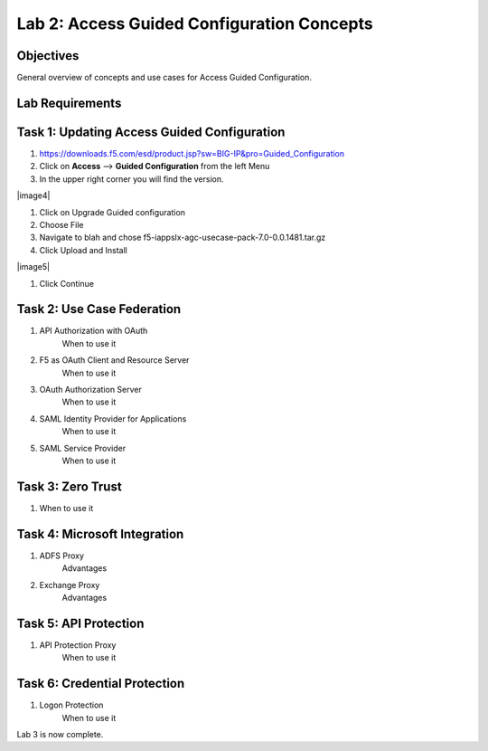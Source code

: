 Lab 2: Access Guided Configuration Concepts
=============================================

Objectives
----------

General overview of concepts and use cases for Access Guided Configuration.

Lab Requirements
----------------



Task 1: Updating Access Guided Configuration
---------------------------------------------

#. https://downloads.f5.com/esd/product.jsp?sw=BIG-IP&pro=Guided_Configuration
#.  Click on **Access** --> **Guided Configuration** from the left Menu
#.  In the upper right corner you will find the version.

|image4|

#.  Click on Upgrade Guided configuration
#.  Choose File
#.  Navigate to blah and chose f5-iappslx-agc-usecase-pack-7.0-0.0.1481.tar.gz
#.  Click Upload and Install

|image5|

#.  Click Continue

Task 2: Use Case Federation
--------------------------------------

#. API Authorization with OAuth
    When to use it
#. F5 as OAuth Client and Resource Server
    When to use it
#. OAuth Authorization Server
    When to use it
#. SAML Identity Provider for Applications
    When to use it
#. SAML Service Provider
    When to use it


Task 3: Zero Trust
-------------------

#. When to use it


Task 4: Microsoft Integration
-----------------------------

#. ADFS Proxy
    Advantages
#. Exchange Proxy
    Advantages


Task 5: API Protection
----------------------------

#. API Protection Proxy
    When to use it



Task 6: Credential Protection
------------------------------

#. Logon Protection
    When to use it



Lab 3 is now complete.
